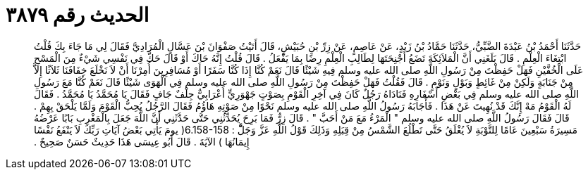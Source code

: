 
= الحديث رقم ٣٨٧٩

[quote.hadith]
حَدَّثَنَا أَحْمَدُ بْنُ عَبْدَةَ الضَّبِّيُّ، حَدَّثَنَا حَمَّادُ بْنُ زَيْدٍ، عَنْ عَاصِمٍ، عَنْ زِرِّ بْنِ حُبَيْشٍ، قَالَ أَتَيْتُ صَفْوَانَ بْنَ عَسَّالٍ الْمُرَادِيَّ فَقَالَ لِي مَا جَاءَ بِكَ قُلْتُ ابْتِغَاءَ الْعِلْمِ ‏.‏ قَالَ بَلَغَنِي أَنَّ الْمَلاَئِكَةَ تَضَعُ أَجْنِحَتَهَا لِطَالِبِ الْعِلْمِ رِضًا بِمَا يَفْعَلُ ‏.‏ قَالَ قُلْتُ إِنَّهُ حَاكَ أَوْ قَالَ حَكَّ فِي نَفْسِي شَيْءٌ مِنَ الْمَسْحِ عَلَى الْخُفَّيْنِ فَهَلْ حَفِظْتَ مِنْ رَسُولِ اللَّهِ صلى الله عليه وسلم فِيهِ شَيْئًا قَالَ نَعَمْ كُنَّا إِذَا كُنَّا سَفَرًا أَوْ مُسَافِرِينَ أُمِرْنَا أَنْ لاَ نَخْلَعَ خِفَافَنَا ثَلاَثًا إِلاَّ مِنْ جَنَابَةٍ وَلَكِنْ مِنْ غَائِطٍ وَبَوْلٍ وَنَوْمٍ ‏.‏ قَالَ فَقُلْتُ فَهَلْ حَفِظْتَ مِنْ رَسُولِ اللَّهِ صلى الله عليه وسلم فِي الْهَوَى شَيْئًا قَالَ نَعَمْ كُنَّا مَعَ رَسُولِ اللَّهِ صلى الله عليه وسلم فِي بَعْضِ أَسْفَارِهِ فَنَادَاهُ رَجُلٌ كَانَ فِي آخِرِ الْقَوْمِ بِصَوْتٍ جَهْوَرِيٍّ أَعْرَابِيٌّ جِلْفٌ جَافٍ فَقَالَ يَا مُحَمَّدُ يَا مُحَمَّدُ ‏.‏ فَقَالَ لَهُ الْقَوْمُ مَهْ إِنَّكَ قَدْ نُهِيتَ عَنْ هَذَا ‏.‏ فَأَجَابَهُ رَسُولُ اللَّهِ صلى الله عليه وسلم نَحْوًا مِنْ صَوْتِهِ هَاؤُمُ فَقَالَ الرَّجُلُ يُحِبُّ الْقَوْمَ وَلَمَّا يَلْحَقْ بِهِمْ ‏.‏ قَالَ فَقَالَ رَسُولُ اللَّهِ صلى الله عليه وسلم ‏"‏ الْمَرْءُ مَعَ مَنْ أَحَبَّ ‏"‏ ‏.‏ قَالَ زِرٌّ فَمَا بَرِحَ يُحَدِّثُنِي حَتَّى حَدَّثَنِي أَنَّ اللَّهَ جَعَلَ بِالْمَغْرِبِ بَابًا عَرْضُهُ مَسِيرَةُ سَبْعِينَ عَامًا لِلتَّوْبَةِ لاَ يُغْلَقُ حَتَّى تَطْلُعَ الشَّمْسُ مِنْ قِبَلِهِ وَذَلِكَ قَوْلُ اللَّهِ عَزَّ وَجَلَّْ ‏:‏ ‏6.158-158(‏ يومَ يَأْتِي بَعْضُ آيَاتِ رَبِّكَ لاَ يَنْفَعُ نَفْسًا إِيمَانُهَا ‏)‏ الآيَةَ ‏.‏ قَالَ أَبُو عِيسَى هَذَا حَدِيثٌ حَسَنٌ صَحِيحٌ ‏.‏